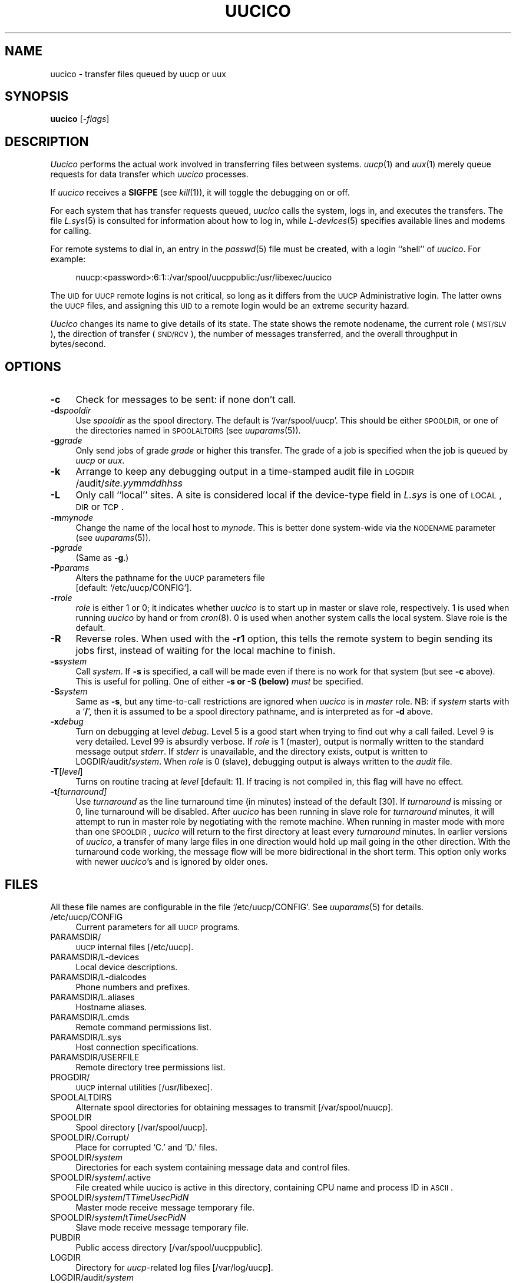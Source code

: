 .\"
.V= $Id: uucico.8,v 1.2 1994/01/31 01:26:56 donn Exp $
.\"
.ds S1 UUCICO
.ds S2 \fIUucico\fP
.ds S3 \fIuucico\fP
.ds S4 UUCP
.ds S5 \s-1UUCP\s0
.ds S6 uucico
.TH \*(S1 8 "\*(V)" "\*(S4"
.nh
.SH NAME
uucico \- transfer files queued by uucp or uux
.SH SYNOPSIS
.B uucico
.RI [\- flags ]
.SH DESCRIPTION
\*(S2
performs the actual work involved in transferring files between
systems.
.IR uucp (1)
and
.IR uux (1)
merely queue requests for data transfer which
\*(S3
processes.
.PP
If
\*(S3
receives a
.B SIGFPE
(see
.IR kill (1)),
it will toggle the debugging on or off.
.PP
For each system that has transfer requests queued,
\*(S3
calls the system, logs in, and executes the transfers. The file
.IR L.sys (5)
is consulted for information about how to log in, while
.IR L-devices (5)
specifies available lines and modems for calling.
.PP
For remote systems to dial in, an entry in the
.IR passwd (5)
file must be created, with a login ``shell'' of
.IR uucico .
For example:
.PP
.RS 4
.if t .ft CW
.nf
nuucp:<password>:6:1::/var/spool/uucppublic:/usr/libexec/uucico
.fi
.if t .ft
.RE
.PP
The \s-1UID\s0 for \s-1UUCP\s0 remote logins is not critical, so long as it differs from
the \s-1UUCP\s0 Administrative login.
The latter owns the \s-1UUCP\s0 files, and assigning
this \s-1UID\s0 to a remote login would be an extreme security hazard.
.PP
\*(S2 changes its name to give details of its state.
The state shows the remote nodename,
the current role (\s-1MST/SLV\s0),
the direction of transfer (\s-1SND/RCV\s0),
the number of messages transferred,
and the overall throughput in bytes/second.
.SH OPTIONS
.if n .ds tw 4
.if t .ds tw \w'\fB\-t\fP\fIturnaround\fPX'u
.if \n(.lu<6i .ds tw 4
.TP "\*(tw"
.BI \-c
Check for messages to be sent: if none don't call.
.TP
.BI \-d spooldir
Use
.I spooldir
as the spool directory.
The default is
.if t \f(CW/var/spool/uucp\fP.
.if n `/var/spool/uucp'.
This should be either
.SM SPOOLDIR,
or one of the directories named in
.SM SPOOLALTDIRS
(see
.IR uuparams (5)).
.TP
.BI \-g grade
Only send jobs of grade
.I grade
or higher this transfer.
The grade of a job is specified when the job is queued by
.I uucp
or
.IR uux .
.TP
.BI \-k
Arrange to keep any debugging output in a time-stamped audit file in
\s-1LOGDIR\s0/audit/\fIsite.yymmddhhss\fP
.TP
.BI \-L
Only call ``local'' sites. A site is considered local if
the device-type field in
.I L.sys
is one of \s-1LOCAL\s0, \s-1DIR\s0 or \s-1TCP\s0.
.TP
.BI \-m mynode
Change the name of the local host to
.IR mynode .
This is better done system-wide via the
.SM NODENAME
parameter
(see
.IR uuparams (5)).
.TP
.BI \-p grade
(Same as \fB\-g\fP.)
.TP
.BI \-P params
Alters the pathname for the
.SM UUCP
parameters file
.br
[default:
.if t \f(CW/etc/uucp/CONFIG\fP\c
.if n `/etc/uucp/CONFIG'\c
].
.TP
.BI \-r role
.I role
is either 1 or 0; it indicates whether
\*(S3
is to start up in
master or slave role, respectively. 1 is used when running
\*(S3
by hand or from
.IR cron (8).
0 is used when another system calls the local system.
Slave role is the default.
.TP
.BI \-R
Reverse roles.  When used with the
.BI \-r1
option, this tells the remote system to begin sending its
jobs first, instead of waiting for the local machine to finish.
.TP
.BI \-s system
Call
.IR system .
If
.B \-s
is specified, a call will be made even if there is
no work for that system (but see \fB\-c\fP above).
This is useful for polling.
One of either \fB\-s\s0 or \fB\-S\s0 (below)
.I must
be specified.
.TP
.BI \-S system
Same as \fB\-s\fP,
but any time-to-call restrictions are ignored when
\*(S3
is in
.I master
role.
NB: if
.I system
starts with a `\fB/\fP',
then it is assumed to be a spool directory pathname,
and is interpreted as for \fB\-d\fP above.
.TP
.BI \-x debug
Turn on debugging at level
.IR debug .
Level 5 is a good start when trying to find out why a call
failed. Level 9 is very detailed. Level 99 is absurdly verbose.
If
.I role
is 1 (master), output is normally written to the standard message
output
.IR stderr .
If
.I stderr
is unavailable, and the directory exists, output is written to
.if t \f(CWLOGDIR/audit/\fP\fIsystem\fP.
.if n LOGDIR/audit/\fIsystem\fP.
When
.I role
is 0 (slave), debugging output is always written to the
.I audit
file.
.TP
.BI \-T \fR[\fPlevel\fR]\fP
Turns on routine tracing at
.I level
[default: 1].
If tracing is not compiled in,
this flag will have no effect.
.TP
.BI \-t [turnaround]
Use
.I turnaround
as the line turnaround time (in minutes) instead of the default [30].
If
.I turnaround
is missing or 0, line turnaround will be disabled.
After
\*(S3
has been running in slave role for
.I turnaround
minutes,
it will attempt to run in master role by negotiating with the remote machine.
When running in master mode with more than one 
\s-1SPOOLDIR\s0,
\*(S3 will return to the first directory at least every
.I turnaround
minutes.
In earlier versions of
.IR uucico ,
a transfer of many large files in one direction would hold up mail
going in the other direction.
With the turnaround code working,
the message flow will be more bidirectional in the short term.
This option only works with newer
.IR uucico 's
and is ignored by older ones.
.SH FILES
All these file names are configurable in the file
.if t \f(CW/etc/uucp/CONFIG\fP.
.if n `/etc/uucp/CONFIG'.
See
.IR uuparams (5)
for details.
.PP
.if t .PD 0
.if n .ds tw 4
.if t .ds tw \w'\f(CWSPOOLDIR/\fP\fIsystem\fP\f(CW/T\fP\fITimeUsecPidN\fPX'u
.if \n(.lu<6i .ds tw 4
.TP "\*(tw"
\f(CW/etc/uucp/CONFIG\fP
Current parameters for all \*(S5 programs.
.TP
\f(CWPARAMSDIR/\fP
\s-1UUCP\s0 internal files
[/etc/uucp].
.TP
\f(CWPARAMSDIR/L-devices\fP
Local device descriptions.
.TP
\f(CWPARAMSDIR/L-dialcodes\fP
Phone numbers and prefixes.
.TP
\f(CWPARAMSDIR/L.aliases\fP
Hostname aliases.
.TP
\f(CWPARAMSDIR/L.cmds\fP
Remote command permissions list.
.TP
\f(CWPARAMSDIR/L.sys\fP
Host connection specifications.
.TP
\f(CWPARAMSDIR/USERFILE\fP
Remote directory tree permissions list.
.TP
\f(CWPROGDIR/\fP
\s-1UUCP\s0 internal utilities
[/usr/libexec].
.TP
\f(CWSPOOLALTDIRS\fP
Alternate spool directories for obtaining messages to transmit
[/var/spool/nuucp].
.TP
\f(CWSPOOLDIR\fP
Spool directory
[/var/spool/uucp].
.TP
\f(CWSPOOLDIR/.Corrupt/\fP
Place for corrupted `C.' and `D.' files.
.TP
\f(CWSPOOLDIR/\fP\fIsystem\fP
Directories for each system containing message data and control files.
.TP
\f(CWSPOOLDIR/\fP\fIsystem\fP\f(CW/.active\fP
File created while uucico is active in this directory,
containing CPU name and process ID in \s-1ASCII\s0.
.TP
\f(CWSPOOLDIR/\fP\fIsystem\fP\f(CW/T\fP\fITimeUsecPidN\fP
Master mode receive message temporary file.
.TP
\f(CWSPOOLDIR/\fP\fIsystem\fP\f(CW/t\fP\fITimeUsecPidN\fP
Slave mode receive message temporary file.
.TP
\f(CWPUBDIR\fP
Public access directory
[/var/spool/uucppublic].
.TP
\f(CWLOGDIR\fP
Directory for \fIuucp\fP-related log files
[/var/log/uucp].
.TP
\f(CWLOGDIR/audit/\fP\fIsystem\fP
Debugging audit trails.
.TP
\f(CWLOGDIR/errors\fP
\s-1UUCP\s0 internal error log.
.TP
\f(CWLOGDIR/uucico/\fP\fIsystem\fP
\*(S2 system activity log per site.
.TP
\f(CWLOGDIR/xferstats/\fP\fIsystem\fP
File transfer statistics log per site.
.TP
\f(CWLOGDIR/status/\fP\fIsystem\fP
System status files.
.TP
\f(CWLOCKDIR\fP
Directory for lock files
[/var/run].
.TP
\f(CWLOCKDIR/LCK..*\fP
Device lock files.
.if t .PD
.SH SEE ALSO
.BR uucp (1),
.BR uuq (1),
.BR uux (1),
.BR L-devices (5),
.BR L-dialcodes (5),
.BR L.aliases (5),
.BR L.cmds (5),
.BR L.sys (5),
.BR uuparams (5),
.BR uuclean (8),
.BR uupoll (8),
.BR uusched (8),
.BR uusnap (8),
.BR uuxqt (8).
.PP
D. A. Nowitz and M. E. Lesk,
.I "A Dial-Up Network of UNIX Systems"
.PP
D. A. Nowitz,
.I "Installation and Operation of UUCP"
